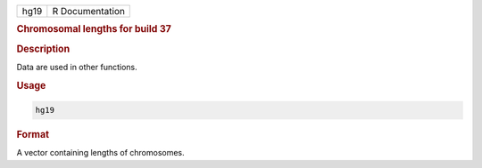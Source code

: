 .. container::

   ==== ===============
   hg19 R Documentation
   ==== ===============

   .. rubric:: Chromosomal lengths for build 37
      :name: hg19

   .. rubric:: Description
      :name: description

   Data are used in other functions.

   .. rubric:: Usage
      :name: usage

   .. code:: R

      hg19

   .. rubric:: Format
      :name: format

   A vector containing lengths of chromosomes.
